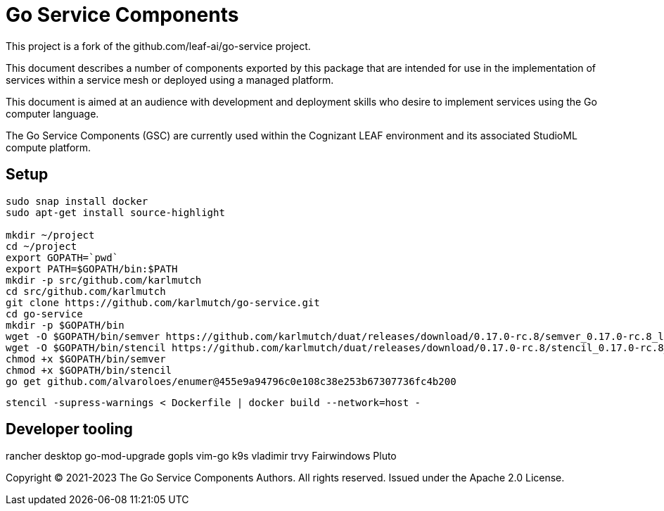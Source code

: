 = Go Service Components
ifdef::env-github[]
:imagesdir:
https://raw.githubusercontent.com/karlmutch/go-service/main/docs/artwork
:tip-caption: :bulb:
:note-caption: :information_source:
:important-caption: :heavy_exclamation_mark:
:caution-caption: :fire:
:warning-caption: :warning:
endif::[]
ifndef::env-github[]
:imagesdir: ./
endif::[]

:Revision: 0.0.4

:source-highlighter: coderay
:source-language: sh

:toc:
:toc-placement!:

This project is a fork of the github.com/leaf-ai/go-service project.

This document describes a number of components exported by this package that are intended for use in the implementation of services within a service mesh or deployed using a managed platform.

This document is aimed at an audience with development and deployment skills who desire to implement services using the Go computer language.

The Go Service Components (GSC) are currently used within the Cognizant LEAF environment and its associated StudioML compute platform.

toc::[]

== Setup

[source]
----
sudo snap install docker
sudo apt-get install source-highlight

mkdir ~/project
cd ~/project
export GOPATH=`pwd`
export PATH=$GOPATH/bin:$PATH
mkdir -p src/github.com/karlmutch
cd src/github.com/karlmutch
git clone https://github.com/karlmutch/go-service.git
cd go-service
mkdir -p $GOPATH/bin
wget -O $GOPATH/bin/semver https://github.com/karlmutch/duat/releases/download/0.17.0-rc.8/semver_0.17.0-rc.8_linux-amd64
wget -O $GOPATH/bin/stencil https://github.com/karlmutch/duat/releases/download/0.17.0-rc.8/stencil_0.17.0-rc.8_linux-amd64
chmod +x $GOPATH/bin/semver
chmod +x $GOPATH/bin/stencil
go get github.com/alvaroloes/enumer@455e9a94796c0e108c38e253b67307736fc4b200
----

----
stencil -supress-warnings < Dockerfile | docker build --network=host -
----

== Developer tooling

rancher desktop
go-mod-upgrade
gopls
vim-go
k9s vladimir
trvy
Fairwindows Pluto


Copyright © 2021-2023 The Go Service Components Authors. All rights reserved. Issued under the Apache 2.0 License.
